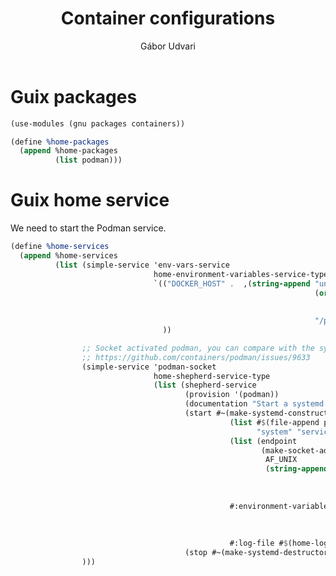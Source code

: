 #+title: Container configurations
#+author: Gábor Udvari

* Guix packages

#+BEGIN_SRC scheme :noweb-ref guix-home
  (use-modules (gnu packages containers))

  (define %home-packages
    (append %home-packages
            (list podman)))
#+END_SRC

* Guix home service

We need to start the Podman service.

#+BEGIN_SRC scheme :noweb-ref guix-home
  (define %home-services
    (append %home-services
            (list (simple-service 'env-vars-service
                                  home-environment-variables-service-type
                                  `(("DOCKER_HOST" .  ,(string-append "unix://"
                                                                      (or (getenv "XDG_RUNTIME_DIR")
                                                                          (format #f "/run/user/~a"
                                                                                  (getuid)))
                                                                      "/podman/podman.sock"))
                                    ))

                  ;; Socket activated podman, you can compare with the systemd unit files here:
                  ;; https://github.com/containers/podman/issues/9633
                  (simple-service 'podman-socket
                                  home-shepherd-service-type
                                  (list (shepherd-service
                                         (provision '(podman))
                                         (documentation "Start a systemd like podman.socket")
                                         (start #~(make-systemd-constructor
                                                   (list #$(file-append podman "/bin/podman")
                                                         "system" "service" "-t" "0")
                                                   (list (endpoint
                                                          (make-socket-address
                                                           AF_UNIX
                                                           (string-append (or (getenv "XDG_RUNTIME_DIR")
                                                                              (format #f "/run/user/~a"
                                                                                      (getuid)))
                                                                          "/podman/podman.sock"))))
                                                   #:environment-variables (append (default-environment-variables)
                                                                                   (list (string-append "CONTAINERS_REGISTRIES_CONF="
                                                                                                        (getenv "HOME")
                                                                                                        "/.config/containers/registries.conf")))
                                                   #:log-file #$(home-log "podman")))
                                         (stop #~(make-systemd-destructor)))))
                  )))
#+END_SRC
